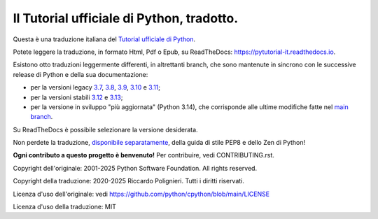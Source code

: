 Il Tutorial ufficiale di Python, tradotto.
==========================================

Questa è una traduzione italiana del `Tutorial ufficiale di Python <https://docs.python.org/3/tutorial/index.html>`_. 

Potete leggere la traduzione, in formato Html, Pdf o Epub, su ReadTheDocs: https://pytutorial-it.readthedocs.io.

Esistono otto traduzioni leggermente differenti, in altrettanti branch, che sono mantenute in sincrono con le successive release di Python e della sua documentazione:

* per la versioni legacy `3.7 <https://docs.python.org/3.7/tutorial/index.html>`_, `3.8 <https://docs.python.org/3.8/tutorial/index.html>`_, `3.9 <https://docs.python.org/3.9/tutorial/index.html>`_, `3.10 <https://docs.python.org/3.10/tutorial/index.html>`_ e `3.11 <https://docs.python.org/3.11/tutorial/index.html>`_;

* per la versioni stabili `3.12 <https://docs.python.org/3.12/tutorial/index.html>`_ e `3.13 <https://docs.python.org/3.13/tutorial/index.html>`_;

* per la versione in sviluppo "più aggiornata" (Python 3.14), che corrisponde alle ultime modifiche fatte nel  `main branch <https://github.com/python/cpython/tree/main/Doc/tutorial>`_. 

Su ReadTheDocs è possibile selezionare la versione desiderata.

Non perdete la traduzione, `disponibile separatamente <https://pymisc-it.readthedocs.io>`_, della guida di stile PEP8 e dello Zen di Python!

**Ogni contributo a questo progetto è benvenuto!** Per contribuire, vedi CONTRIBUTING.rst.

Copyright dell'originale: 2001-2025 Python Software Foundation. All rights reserved.

Copyright della traduzione: 2020-2025 Riccardo Polignieri. Tutti i diritti riservati.

Licenza d'uso dell'originale: vedi https://github.com/python/cpython/blob/main/LICENSE

Licenza d'uso della traduzione: MIT
